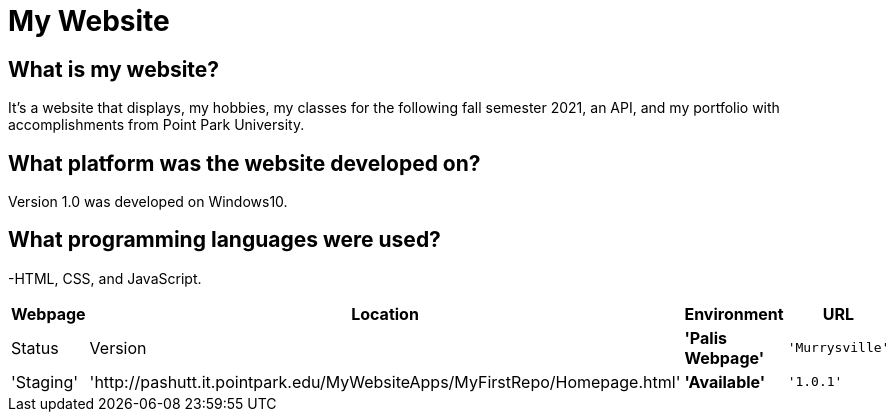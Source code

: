 # My Website
:WEBPAGE_NAME: Palis Webpage
:WEBPAGE_LOCATION: Murrysville
:WEBPAGE_ENVIRONMENT: Staging
:WEBPAGE_URL: http://pashutt.it.pointpark.edu/MyWebsiteApps/MyFirstRepo/Homepage.html
:WEBPAGE_STATUS: Available
:WEBPAGE_VERSION: 1.0.1
:imagesdir: images


## What is my website?
It's a website that displays, my hobbies, my classes for the following fall semester 2021, an API, and my portfolio with accomplishments from Point Park University. 

## What platform was the website developed on?
Version 1.0 was developed on Windows10.

## What programming languages were used?
-HTML, CSS, and JavaScript.

[grid="rows", format="csv"]
[options="header", cols="^,<,<s,>m"]
|==============================
Webpage, Location, Environment, URL, Status, Version
'{WEBPAGE_NAME}','{WEBPAGE_LOCATION}','{WEBPAGE_ENVIRONMENT}','{WEBPAGE_URL}','{WEBPAGE_STATUS}','{WEBPAGE_VERSION}'
|==============================

